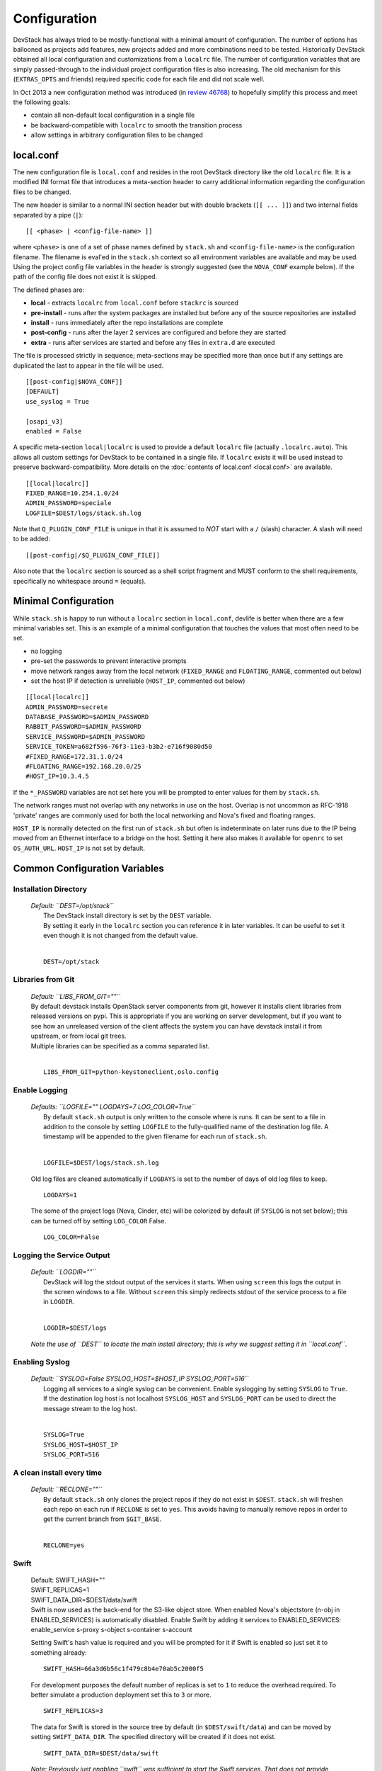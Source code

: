 =============
Configuration
=============

DevStack has always tried to be mostly-functional with a minimal amount
of configuration. The number of options has ballooned as projects add
features, new projects added and more combinations need to be tested.
Historically DevStack obtained all local configuration and
customizations from a ``localrc`` file. The number of configuration
variables that are simply passed-through to the individual project
configuration files is also increasing. The old mechanism for this
(``EXTRAS_OPTS`` and friends) required specific code for each file and
did not scale well.

In Oct 2013 a new configuration method was introduced (in `review
46768 <https://review.openstack.org/#/c/46768/>`__) to hopefully
simplify this process and meet the following goals:

-  contain all non-default local configuration in a single file
-  be backward-compatible with ``localrc`` to smooth the transition
   process
-  allow settings in arbitrary configuration files to be changed

local.conf
==========

The new configuration file is ``local.conf`` and resides in the root
DevStack directory like the old ``localrc`` file. It is a modified INI
format file that introduces a meta-section header to carry additional
information regarding the configuration files to be changed.

The new header is similar to a normal INI section header but with double
brackets (``[[ ... ]]``) and two internal fields separated by a pipe
(``|``):

::

    [[ <phase> | <config-file-name> ]]

where ``<phase>`` is one of a set of phase names defined by ``stack.sh``
and ``<config-file-name>`` is the configuration filename. The filename
is eval'ed in the ``stack.sh`` context so all environment variables are
available and may be used. Using the project config file variables in
the header is strongly suggested (see the ``NOVA_CONF`` example below).
If the path of the config file does not exist it is skipped.

The defined phases are:

-  **local** - extracts ``localrc`` from ``local.conf`` before
   ``stackrc`` is sourced
-  **pre-install** - runs after the system packages are installed but
   before any of the source repositories are installed
-  **install** - runs immediately after the repo installations are
   complete
-  **post-config** - runs after the layer 2 services are configured and
   before they are started
-  **extra** - runs after services are started and before any files in
   ``extra.d`` are executed

The file is processed strictly in sequence; meta-sections may be
specified more than once but if any settings are duplicated the last to
appear in the file will be used.

::

    [[post-config|$NOVA_CONF]]
    [DEFAULT]
    use_syslog = True

    [osapi_v3]
    enabled = False

A specific meta-section ``local|localrc`` is used to provide a default
``localrc`` file (actually ``.localrc.auto``). This allows all custom
settings for DevStack to be contained in a single file. If ``localrc``
exists it will be used instead to preserve backward-compatibility. More
details on the :doc:`contents of local.conf <local.conf>` are available.

::

    [[local|localrc]]
    FIXED_RANGE=10.254.1.0/24
    ADMIN_PASSWORD=speciale
    LOGFILE=$DEST/logs/stack.sh.log

Note that ``Q_PLUGIN_CONF_FILE`` is unique in that it is assumed to
*NOT* start with a ``/`` (slash) character. A slash will need to be
added:

::

    [[post-config|/$Q_PLUGIN_CONF_FILE]]

Also note that the ``localrc`` section is sourced as a shell script
fragment and MUST conform to the shell requirements, specifically no
whitespace around ``=`` (equals).

Minimal Configuration
=====================

While ``stack.sh`` is happy to run without a ``localrc`` section in
``local.conf``, devlife is better when there are a few minimal variables
set. This is an example of a minimal configuration that touches the
values that most often need to be set.

-  no logging
-  pre-set the passwords to prevent interactive prompts
-  move network ranges away from the local network (``FIXED_RANGE`` and
   ``FLOATING_RANGE``, commented out below)
-  set the host IP if detection is unreliable (``HOST_IP``, commented
   out below)

::

    [[local|localrc]]
    ADMIN_PASSWORD=secrete
    DATABASE_PASSWORD=$ADMIN_PASSWORD
    RABBIT_PASSWORD=$ADMIN_PASSWORD
    SERVICE_PASSWORD=$ADMIN_PASSWORD
    SERVICE_TOKEN=a682f596-76f3-11e3-b3b2-e716f9080d50
    #FIXED_RANGE=172.31.1.0/24
    #FLOATING_RANGE=192.168.20.0/25
    #HOST_IP=10.3.4.5

If the ``*_PASSWORD`` variables are not set here you will be prompted to
enter values for them by ``stack.sh``.

The network ranges must not overlap with any networks in use on the
host. Overlap is not uncommon as RFC-1918 'private' ranges are commonly
used for both the local networking and Nova's fixed and floating ranges.

``HOST_IP`` is normally detected on the first run of ``stack.sh`` but
often is indeterminate on later runs due to the IP being moved from an
Ethernet interface to a bridge on the host. Setting it here also makes it
available for ``openrc`` to set ``OS_AUTH_URL``. ``HOST_IP`` is not set
by default.

Common Configuration Variables
==============================

Installation Directory
----------------------

    | *Default: ``DEST=/opt/stack``*
    |  The DevStack install directory is set by the ``DEST`` variable.
    |  By setting it early in the ``localrc`` section you can reference it
       in later variables. It can be useful to set it even though it is not
       changed from the default value.
    |

    ::

        DEST=/opt/stack

Libraries from Git
------------------

   | *Default: ``LIBS_FROM_GIT=""``*

   | By default devstack installs OpenStack server components from
     git, however it installs client libraries from released versions
     on pypi. This is appropriate if you are working on server
     development, but if you want to see how an unreleased version of
     the client affects the system you can have devstack install it
     from upstream, or from local git trees.
   | Multiple libraries can be specified as a comma separated list.
   |

   ::

      LIBS_FROM_GIT=python-keystoneclient,oslo.config

Enable Logging
--------------

    | *Defaults: ``LOGFILE="" LOGDAYS=7 LOG_COLOR=True``*
    |  By default ``stack.sh`` output is only written to the console
       where is runs. It can be sent to a file in addition to the console
       by setting ``LOGFILE`` to the fully-qualified name of the
       destination log file. A timestamp will be appended to the given
       filename for each run of ``stack.sh``.
    |

    ::

        LOGFILE=$DEST/logs/stack.sh.log

    Old log files are cleaned automatically if ``LOGDAYS`` is set to the
    number of days of old log files to keep.

    ::

        LOGDAYS=1

    The some of the project logs (Nova, Cinder, etc) will be colorized
    by default (if ``SYSLOG`` is not set below); this can be turned off
    by setting ``LOG_COLOR`` False.

    ::

        LOG_COLOR=False

Logging the Service Output
--------------------------

    | *Default: ``LOGDIR=""``*
    |  DevStack will log the stdout output of the services it starts.
       When using ``screen`` this logs the output in the screen windows
       to a file.  Without ``screen`` this simply redirects stdout of
       the service process to a file in ``LOGDIR``.
    |

    ::

        LOGDIR=$DEST/logs

    *Note the use of ``DEST`` to locate the main install directory; this
    is why we suggest setting it in ``local.conf``.*

Enabling Syslog
---------------

    | *Default: ``SYSLOG=False SYSLOG_HOST=$HOST_IP SYSLOG_PORT=516``*
    |  Logging all services to a single syslog can be convenient. Enable
       syslogging by setting ``SYSLOG`` to ``True``. If the destination log
       host is not localhost ``SYSLOG_HOST`` and ``SYSLOG_PORT`` can be
       used to direct the message stream to the log host.
    |

    ::

        SYSLOG=True
        SYSLOG_HOST=$HOST_IP
        SYSLOG_PORT=516

A clean install every time
--------------------------

    | *Default: ``RECLONE=""``*
    |  By default ``stack.sh`` only clones the project repos if they do
       not exist in ``$DEST``. ``stack.sh`` will freshen each repo on each
       run if ``RECLONE`` is set to ``yes``. This avoids having to manually
       remove repos in order to get the current branch from ``$GIT_BASE``.
    |

    ::

        RECLONE=yes

Swift
-----

    | Default: SWIFT_HASH=""
    | SWIFT_REPLICAS=1
    | SWIFT_DATA_DIR=$DEST/data/swift

    | Swift is now used as the back-end for the S3-like object store.
      When enabled Nova's objectstore (n-obj in ENABLED_SERVICES) is
      automatically disabled. Enable Swift by adding it services to
      ENABLED_SERVICES: enable_service s-proxy s-object s-container
      s-account

    Setting Swift's hash value is required and you will be prompted for
    it if Swift is enabled so just set it to something already:

    ::

        SWIFT_HASH=66a3d6b56c1f479c8b4e70ab5c2000f5

    For development purposes the default number of replicas is set to
    ``1`` to reduce the overhead required. To better simulate a
    production deployment set this to ``3`` or more.

    ::

        SWIFT_REPLICAS=3

    The data for Swift is stored in the source tree by default (in
    ``$DEST/swift/data``) and can be moved by setting
    ``SWIFT_DATA_DIR``. The specified directory will be created if it
    does not exist.

    ::

        SWIFT_DATA_DIR=$DEST/data/swift

    *Note: Previously just enabling ``swift`` was sufficient to start
    the Swift services. That does not provide proper service
    granularity, particularly in multi-host configurations, and is
    considered deprecated. Some service combination tests now check for
    specific Swift services and the old blanket acceptance will longer
    work correctly.*

Service Catalog Backend
-----------------------

    | *Default: ``KEYSTONE_CATALOG_BACKEND=sql``*
    |  DevStack uses Keystone's ``sql`` service catalog backend. An
       alternate ``template`` backend is also available. However, it does
       not support the ``service-*`` and ``endpoint-*`` commands of the
       ``keystone`` CLI. To do so requires the ``sql`` backend be enabled:
    |

    ::

        KEYSTONE_CATALOG_BACKEND=template

    DevStack's default configuration in ``sql`` mode is set in
    ``files/keystone_data.sh``

Cinder
------

    | Default:
    | VOLUME_GROUP="stack-volumes" VOLUME_NAME_PREFIX="volume-" VOLUME_BACKING_FILE_SIZE=10250M
    |  The logical volume group used to hold the Cinder-managed volumes
       is set by ``VOLUME_GROUP``, the logical volume name prefix is set
       with ``VOLUME_NAME_PREFIX`` and the size of the volume backing file
       is set with ``VOLUME_BACKING_FILE_SIZE``.
    |

    ::

        VOLUME_GROUP="stack-volumes"
        VOLUME_NAME_PREFIX="volume-"
        VOLUME_BACKING_FILE_SIZE=10250M

Multi-host DevStack
-------------------

    | *Default: ``MULTI_HOST=False``*
    |  Running DevStack with multiple hosts requires a custom
       ``local.conf`` section for each host. The master is the same as a
       single host installation with ``MULTI_HOST=True``. The slaves have
       fewer services enabled and a couple of host variables pointing to
       the master.
    |  **Master**

    ::

        MULTI_HOST=True

    **Slave**

    ::

        MYSQL_HOST=w.x.y.z
        RABBIT_HOST=w.x.y.z
        GLANCE_HOSTPORT=w.x.y.z:9292
        ENABLED_SERVICES=n-vol,n-cpu,n-net,n-api

IP Version
    | Default: ``IP_VERSION=4``
    | This setting can be used to configure DevStack to create either an IPv4,
      IPv6, or dual stack tenant data network by setting ``IP_VERSION`` to
      either ``IP_VERSION=4``, ``IP_VERSION=6``, or ``IP_VERSION=4+6``
      respectively. This functionality requires that the Neutron networking
      service is enabled by setting the following options:
    |

    ::

        disable_service n-net
        enable_service q-svc q-agt q-dhcp q-l3

    | The following optional variables can be used to alter the default IPv6
      behavior:
    |

    ::

        IPV6_RA_MODE=slaac
        IPV6_ADDRESS_MODE=slaac
        FIXED_RANGE_V6=fd$IPV6_GLOBAL_ID::/64
        IPV6_PRIVATE_NETWORK_GATEWAY=fd$IPV6_GLOBAL_ID::1

    | *Note: ``FIXED_RANGE_V6`` and ``IPV6_PRIVATE_NETWORK_GATEWAY``
      can be configured with any valid IPv6 prefix. The default values make
      use of an auto-generated ``IPV6_GLOBAL_ID`` to comply with RFC 4193.*

Installing libvirt and QEMU from sources
----------------------------------------

    | *Default: ``LIBVIRT_VERSION=""``*
    | *Default: ``QEMU_VERSION=""``*
    |  By default DevStack installs QEMU and libvirt from the OS' repository,
       however sometimes there is a need to test OpenStack against the latest
       version of these two programs.
       The definition of the variables ``LIBVIRT_VERSION`` and ``QEMU_VERSION``
       will result in the compilation and installation of libvirt and
       QEMU.
       The sources of the version pointed by these variables are downloaded
       from the official libvirt and QEMU project websites, if not otherwise
       specified by the variables ``LIBVIRT_URL_BASE`` and ``QEMU_URL_BASE``
       in the ``stackrc`` file.

    |

    ::

        QEMU_VERSION=2.1.2
        LIBVIRT_VERSION=1.2.8

    *Note: OpenStack and its components (e.g. Nova) are mainly tested with the
    repository version of both libvirt and QEMU.
    Thus be aware that the use of a different version may lead to an unstable
    or not working OpenStack environment.*

Examples
========

-  Eliminate a Cinder pass-through (``CINDER_PERIODIC_INTERVAL``):

   ::

       [[post-config|$CINDER_CONF]]
       [DEFAULT]
       periodic_interval = 60

-  Sample ``local.conf`` with screen logging enabled:

   ::

       [[local|localrc]]
       FIXED_RANGE=10.254.1.0/24
       NETWORK_GATEWAY=10.254.1.1
       LOGDAYS=1
       LOGDIR=$DEST/logs
       LOGFILE=$LOGDIR/stack.sh.log
       ADMIN_PASSWORD=quiet
       DATABASE_PASSWORD=$ADMIN_PASSWORD
       RABBIT_PASSWORD=$ADMIN_PASSWORD
       SERVICE_PASSWORD=$ADMIN_PASSWORD
       SERVICE_TOKEN=a682f596-76f3-11e3-b3b2-e716f9080d50
